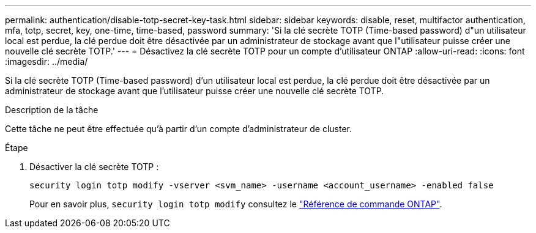 ---
permalink: authentication/disable-totp-secret-key-task.html 
sidebar: sidebar 
keywords: disable, reset, multifactor authentication, mfa, totp, secret, key, one-time, time-based, password 
summary: 'Si la clé secrète TOTP (Time-based password) d"un utilisateur local est perdue, la clé perdue doit être désactivée par un administrateur de stockage avant que l"utilisateur puisse créer une nouvelle clé secrète TOTP.' 
---
= Désactivez la clé secrète TOTP pour un compte d'utilisateur ONTAP
:allow-uri-read: 
:icons: font
:imagesdir: ../media/


[role="lead"]
Si la clé secrète TOTP (Time-based password) d'un utilisateur local est perdue, la clé perdue doit être désactivée par un administrateur de stockage avant que l'utilisateur puisse créer une nouvelle clé secrète TOTP.

.Description de la tâche
Cette tâche ne peut être effectuée qu'à partir d'un compte d'administrateur de cluster.

.Étape
. Désactiver la clé secrète TOTP :
+
[source, cli]
----
security login totp modify -vserver <svm_name> -username <account_username> -enabled false
----
+
Pour en savoir plus, `security login totp modify` consultez le link:https://docs.netapp.com/us-en/ontap-cli/security-login-totp-modify.html["Référence de commande ONTAP"^].


